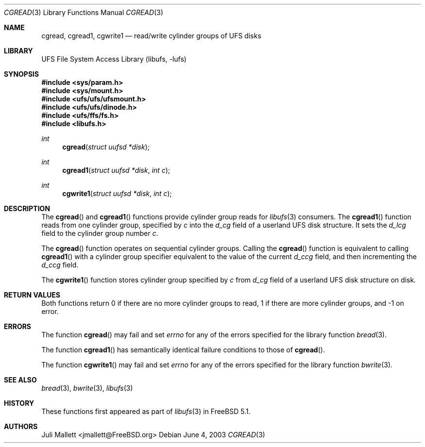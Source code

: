 .\" Author:	Juli Mallett <jmallett@FreeBSD.org>
.\" Date:	June 04, 2003
.\" Description:
.\" 	Manual page for libufs functions:
.\"		cgread(3)
.\"		cgread1(3)
.\"		cgwrite1(3)
.\"
.\" This file is in the public domain.
.\"
.\" $FreeBSD: src/lib/libufs/cgread.3,v 1.7.10.1.8.1 2012/03/03 06:15:13 kensmith Exp $
.\"
.Dd June 4, 2003
.Dt CGREAD 3
.Os
.Sh NAME
.Nm cgread , cgread1, cgwrite1
.Nd read/write cylinder groups of UFS disks
.Sh LIBRARY
.Lb libufs
.Sh SYNOPSIS
.In sys/param.h
.In sys/mount.h
.In ufs/ufs/ufsmount.h
.In ufs/ufs/dinode.h
.In ufs/ffs/fs.h
.In libufs.h
.Ft int
.Fn cgread "struct uufsd *disk"
.Ft int
.Fn cgread1 "struct uufsd *disk" "int c"
.Ft int
.Fn cgwrite1 "struct uufsd *disk" "int c"
.Sh DESCRIPTION
The
.Fn cgread
and
.Fn cgread1
functions provide cylinder group reads for
.Xr libufs 3
consumers.
The
.Fn cgread1
function reads from one cylinder group, specified by
.Fa c
into the
.Va d_cg
field of a userland UFS disk structure.
It sets the
.Va d_lcg
field to the cylinder group number
.Fa c .
.Pp
The
.Fn cgread
function operates on sequential cylinder groups.
Calling the
.Fn cgread
function is equivalent to calling
.Fn cgread1
with a cylinder group specifier equivalent to the value of the current
.Va d_ccg
field, and then incrementing the
.Va d_ccg
field.
.Pp
The
.Fn cgwrite1
function stores cylinder group specified by
.Fa c
from
.Va d_cg
field of a userland UFS disk structure on disk.
.Sh RETURN VALUES
Both functions return 0 if there are no more cylinder groups to read,
1 if there are more cylinder groups, and \-1 on error.
.Sh ERRORS
The function
.Fn cgread
may fail and set
.Va errno
for any of the errors specified for the library function
.Xr bread 3 .
.Pp
The function
.Fn cgread1
has semantically identical failure conditions to those of
.Fn cgread .
.Pp
The function
.Fn cgwrite1
may fail and set
.Va errno
for any of the errors specified for the library function
.Xr bwrite 3 .
.Sh SEE ALSO
.Xr bread 3 ,
.Xr bwrite 3 ,
.Xr libufs 3
.Sh HISTORY
These functions first appeared as part of
.Xr libufs 3
in
.Fx 5.1 .
.Sh AUTHORS
.An Juli Mallett Aq jmallett@FreeBSD.org
